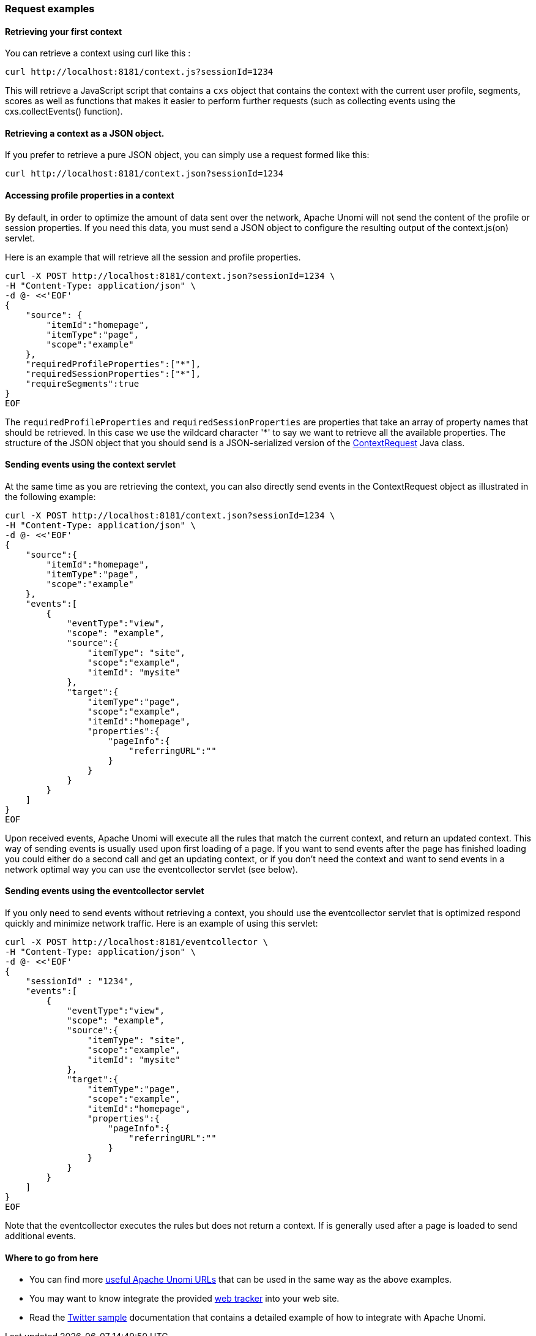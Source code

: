 //
// Licensed under the Apache License, Version 2.0 (the "License");
// you may not use this file except in compliance with the License.
// You may obtain a copy of the License at
//
//      http://www.apache.org/licenses/LICENSE-2.0
//
// Unless required by applicable law or agreed to in writing, software
// distributed under the License is distributed on an "AS IS" BASIS,
// WITHOUT WARRANTIES OR CONDITIONS OF ANY KIND, either express or implied.
// See the License for the specific language governing permissions and
// limitations under the License.
//
=== Request examples

==== Retrieving your first context

You can retrieve a context using curl like this :

[source]
----
curl http://localhost:8181/context.js?sessionId=1234
----

This will retrieve a JavaScript script that contains a `cxs` object that contains the context with the current user
profile, segments, scores as well as functions that makes it easier to perform further requests (such as collecting
events using the cxs.collectEvents() function).

==== Retrieving a context as a JSON object.

If you prefer to retrieve a pure JSON object, you can simply use a request formed like this:

[source]
----
curl http://localhost:8181/context.json?sessionId=1234
----

==== Accessing profile properties in a context

By default, in order to optimize the amount of data sent over the network, Apache Unomi will not send the content of
the profile or session properties. If you need this data, you must send a JSON object to configure the resulting output
of the context.js(on) servlet.

Here is an example that will retrieve all the session and profile properties.

[source]
----
curl -X POST http://localhost:8181/context.json?sessionId=1234 \
-H "Content-Type: application/json" \
-d @- <<'EOF'
{
    "source": {
        "itemId":"homepage",
        "itemType":"page",
        "scope":"example"
    },
    "requiredProfileProperties":["*"],
    "requiredSessionProperties":["*"],
    "requireSegments":true
}
EOF
----

The `requiredProfileProperties` and `requiredSessionProperties` are properties that take an array of property names
that should be retrieved. In this case we use the wildcard character '*' to say we want to retrieve all the available
properties. The structure of the JSON object that you should send is a JSON-serialized version of the http://unomi.apache.org/unomi-api/apidocs/org/apache/unomi/api/ContextRequest.html[ContextRequest]
Java class.

==== Sending events using the context servlet

At the same time as you are retrieving the context, you can also directly send events in the ContextRequest object as
illustrated in the following example:

[source]
----
curl -X POST http://localhost:8181/context.json?sessionId=1234 \
-H "Content-Type: application/json" \
-d @- <<'EOF'
{
    "source":{
        "itemId":"homepage",
        "itemType":"page",
        "scope":"example"
    },
    "events":[
        {
            "eventType":"view",
            "scope": "example",
            "source":{
                "itemType": "site",
                "scope":"example",
                "itemId": "mysite"
            },
            "target":{
                "itemType":"page",
                "scope":"example",
                "itemId":"homepage",
                "properties":{
                    "pageInfo":{
                        "referringURL":""
                    }
                }
            }
        }
    ]
}
EOF
----

Upon received events, Apache Unomi will execute all the rules that match the current context, and return an updated context.
This way of sending events is usually used upon first loading of a page. If you want to send events after the page has
finished loading you could either do a second call and get an updating context, or if you don't need the context and want
to send events in a network optimal way you can use the eventcollector servlet (see below).

==== Sending events using the eventcollector servlet

If you only need to send events without retrieving a context, you should use the eventcollector servlet that is optimized
respond quickly and minimize network traffic. Here is an example of using this servlet:

[source]
----
curl -X POST http://localhost:8181/eventcollector \
-H "Content-Type: application/json" \
-d @- <<'EOF'
{
    "sessionId" : "1234",
    "events":[
        {
            "eventType":"view",
            "scope": "example",
            "source":{
                "itemType": "site",
                "scope":"example",
                "itemId": "mysite"
            },
            "target":{
                "itemType":"page",
                "scope":"example",
                "itemId":"homepage",
                "properties":{
                    "pageInfo":{
                        "referringURL":""
                    }
                }
            }
        }
    ]
}
EOF
----

Note that the eventcollector executes the rules but does not return a context. If is generally used after a page is loaded
to send additional events.

==== Where to go from here

* You can find more <<Useful Apache Unomi URLs,useful Apache Unomi URLs>> that can be used in the same way as the above examples.
* You may want to know integrate the provided <<Web Tracker,web tracker>> into your web site.
* Read the <<Twitter sample,Twitter sample>> documentation that contains a detailed example of how to integrate with Apache Unomi.